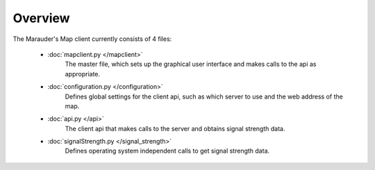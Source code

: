 Overview
********
The Marauder's Map client currently consists of 4 files:

    * :doc:`mapclient.py </mapclient>`
        The master file, which sets up the graphical user interface and makes calls to the 
        api as appropriate.

    * :doc:`configuration.py </configuration>`
        Defines global settings for the client api, such as which server to use and the
        web address of the map.

    * :doc:`api.py </api>`
        The client api that makes calls to the server and obtains signal strength data.

    * :doc:`signalStrength.py </signal_strength>`
        Defines operating system independent calls to get signal strength data.


